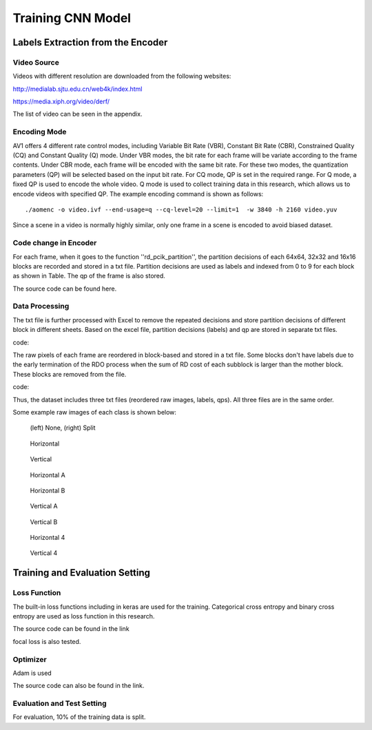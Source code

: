 
Training CNN Model
======================================

========================================
Labels Extraction from the Encoder
========================================

-----------------------
Video Source
-----------------------

Videos with different resolution are downloaded from the following websites:

http://medialab.sjtu.edu.cn/web4k/index.html

https://media.xiph.org/video/derf/

The list of video can be seen in the appendix. 


---------------
Encoding Mode
---------------

AV1 offers 4 different rate control modes, including Variable Bit Rate (VBR), Constant Bit Rate (CBR), Constrained Quality (CQ) and Constant Quality (Q) mode. Under VBR modes, the bit rate for each frame will be variate according to the frame contents. Under CBR mode, each frame will be encoded with the same bit rate. For these two modes, the quantization parameters (QP) will be selected based on the input bit rate. For CQ mode, QP is set in the required range. For Q mode, a fixed QP is used to encode the whole video. Q mode is used to collect training data in this research, which allows us to encode videos with specified QP.
The example encoding command is shown as follows::

  ./aomenc -o video.ivf --end-usage=q --cq-level=20 --limit=1  -w 3840 -h 2160 video.yuv

Since a scene in a video is normally highly similar, only one frame in a scene is encoded to avoid biased dataset. 

-----------------------
Code change in Encoder
-----------------------

For each frame, when it goes to the function ''rd_pcik_partition'', the partition decisions of each 64x64, 32x32 and 16x16 blocks are recorded and stored in a txt file.  Partition decisions are used as labels and indexed from 0 to 9 for each block as shown in Table. The qp of the frame is also stored.

The source code can be found here.


-----------------------
Data Processing
-----------------------

The txt file is further processed with Excel to remove the repeated decisions and store partition decisions of different block in different sheets. Based on the excel file, partition decisions (labels) and qp are stored in separate txt files. 
 
code::

The raw pixels of each frame are reordered in block-based and stored in a txt file. Some blocks don't have labels due to the early termination of the RDO process when the sum of RD cost of each subblock is larger than the mother block. These blocks are removed from the file.

code::


Thus, the dataset includes three txt files (reordered raw images, labels, qps). All three files are in the same order. 

Some example raw images of each class is shown below:

.. figure:: img/partition0.png
   :width: 49%   
.. figure:: img/partition3.png
   :width: 49%   
   
   (left) None, (right) Split


.. figure:: img/partition1.png
   :width: 49%
   
   Horizontal
.. figure:: img/partition2.png
   :width: 49%
   
   Vertical
   
.. figure:: img/partition4.png
   :width: 49%
   
   Horizontal A
.. figure:: img/partition5.png
   :width: 49%
   
   Horizontal B
 
.. figure:: img/partition5.png
   :width: 49%
   
   Vertical A
.. figure:: img/partition5.png
   :width: 49%
   
   Vertical B
   
.. figure:: img/partition5.png
   :width: 49%
   
   Horizontal 4
.. figure:: img/partition5.png
   :width: 49%
   
   Vertical 4

========================================
Training and Evaluation Setting
========================================

--------------
Loss Function
--------------

The built-in loss functions including in keras are used for the training. Categorical cross entropy and binary cross entropy are used as loss function in this research.

The source code can be found in the link

focal loss is also tested.

--------------
Optimizer
--------------

Adam is used 

The source code can also be found in the link.

----------------------------
Evaluation and Test Setting
----------------------------

For evaluation, 10% of the training data is split. 
